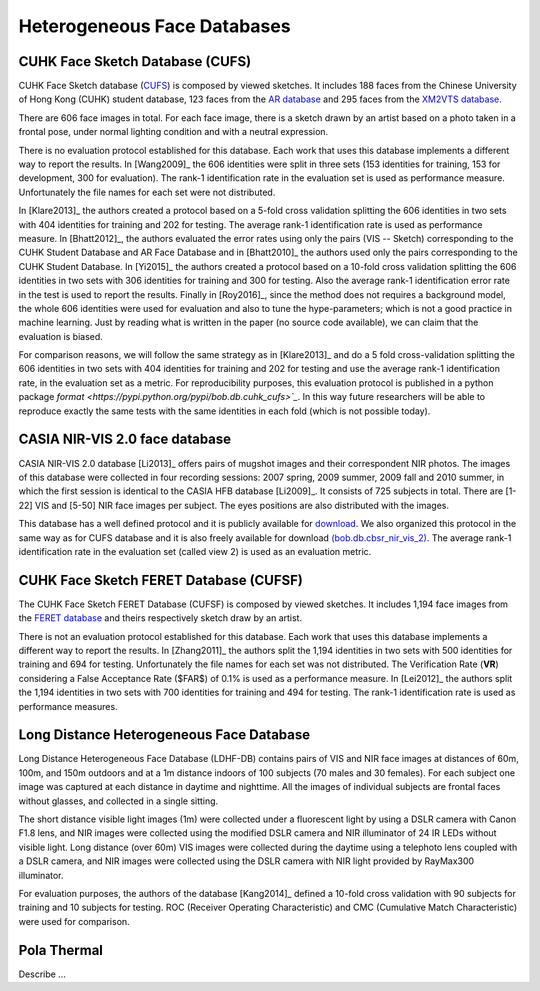 .. vim: set fileencoding=utf-8 :
.. Tiago de Freitas Pereira <tiago.pereira@idiap.ch>


=============================
 Heterogeneous Face Databases
=============================


CUHK Face Sketch Database (CUFS)
--------------------------------


CUHK Face Sketch database (`CUFS <http://mmlab.ie.cuhk.edu.hk/archive/facesketch.html>`_) is composed by viewed sketches.
It includes 188 faces from the Chinese University of Hong Kong (CUHK) student database, 123 faces from the `AR database <http://www2.ece.ohio-state.edu/~aleix/ARdatabase.html>`_ and 295 faces from the `XM2VTS database <http://www.ee.surrey.ac.uk/CVSSP/xm2vtsdb/>`_.

There are 606 face images in total. 
For each face image, there is a sketch drawn by an artist based on a photo taken in a frontal pose, under normal lighting condition and with a neutral expression.

There is no evaluation protocol established for this database.
Each work that uses this database implements a different way to report the results.
In [Wang2009]_ the 606 identities were split in three sets (153 identities for training, 153 for development, 300 for evaluation).
The rank-1 identification rate in the evaluation set is used as performance measure.
Unfortunately the file names for each set were not distributed.

In [Klare2013]_ the authors created a protocol based on a 5-fold cross validation splitting the 606 identities in two sets with 404 identities for training and 202 for testing.
The average rank-1 identification rate is used as performance measure.
In [Bhatt2012]_, the authors evaluated the error rates using only the pairs (VIS -- Sketch) corresponding to the CUHK Student Database and AR Face Database and in [Bhatt2010]_ the authors used only the pairs corresponding to the CUHK Student Database.
In [Yi2015]_ the authors created a protocol based on a 10-fold cross validation splitting the 606 identities in two sets with 306 identities for training and 300 for testing.
Also the average rank-1 identification error rate in the test is used to report the results.
Finally in [Roy2016]_, since the method does not requires a background model, the whole 606 identities were used for evaluation and also to tune the hype-parameters; which is not a good practice in machine learning.
Just by reading what is written in the paper (no source code available), we can claim that the evaluation is biased.

For comparison reasons, we will follow the same strategy as in [Klare2013]_ and do a 5 fold cross-validation splitting the 606 identities in two sets with 404 identities for training and 202 for testing and use the average rank-1 identification rate, in the evaluation set as a metric.
For reproducibility purposes, this evaluation protocol is published in a python package `format <https://pypi.python.org/pypi/bob.db.cuhk_cufs>`_`.
In this way future researchers will be able to reproduce exactly the same tests with the same identities in each fold (which is not possible today).


CASIA NIR-VIS 2.0 face database
-------------------------------

CASIA NIR-VIS 2.0 database [Li2013]_ offers pairs of mugshot images and their correspondent NIR photos. 
The images of this database were collected in four recording sessions: 2007 spring, 2009 summer, 2009 fall and 2010 summer, in which the first session is identical to the CASIA HFB database [Li2009]_. 
It consists of 725 subjects in total. 
There are [1-22] VIS and [5-50] NIR face images per subject.
The eyes positions are also distributed with the images.

This database has a well defined protocol and it is publicly available for `download <http://www.cbsr.ia.ac.cn/english/NIR-VIS-2.0-Database.html>`_.
We also organized this protocol in the same way as for CUFS database and it is also freely available for download `(bob.db.cbsr_nir_vis_2) <https://pypi.python.org/pypi/bob.db.cbsr_nir_vis_2>`_.
The average rank-1 identification rate in the evaluation set (called view 2) is used as an evaluation metric.



CUHK Face Sketch FERET Database (CUFSF)
---------------------------------------

The CUHK Face Sketch FERET Database (CUFSF) is composed by viewed sketches.
It includes 1,194 face images from the `FERET database <http://www.itl.nist.gov/iad/humanid/feret/>`_ and theirs respectively sketch draw by an artist.

There is not an evaluation protocol established for this database.
Each work that uses this database implements a different way to report the results.
In [Zhang2011]_ the authors split the 1,194 identities in two sets with 500 identities for training and 694 for testing.
Unfortunately the file names for each set was not distributed.
The Verification Rate (**VR**) considering a False Acceptance Rate ($FAR$) of 0.1\% is used as a performance measure.
In [Lei2012]_ the authors split the 1,194 identities in two sets with 700 identities for training and 494 for testing.
The rank-1 identification rate is used as performance measures.


Long Distance Heterogeneous Face Database
-----------------------------------------

Long Distance Heterogeneous Face Database (LDHF-DB) contains pairs of VIS and NIR face images at distances of 60m, 100m, and 150m outdoors and at a 1m distance indoors of 100 subjects (70 males and 30 females).
For each subject one image was captured at each distance in daytime and nighttime. 
All the images of individual subjects are frontal faces without glasses, and collected in a single sitting.

The short distance visible light images (1m) were collected under a fluorescent light by using a DSLR camera with Canon F1.8 lens, and NIR images were collected using the modified DSLR camera and NIR illuminator of 24 IR LEDs without visible light.
Long distance (over 60m) VIS images were collected during the daytime using a telephoto lens coupled with a DSLR camera, and NIR images were collected using the DSLR camera with NIR light provided by RayMax300 illuminator.

For evaluation purposes, the authors of the database [Kang2014]_ defined a 10-fold cross validation with 90 subjects for training and 10 subjects for testing.
ROC (Receiver Operating Characteristic) and CMC (Cumulative Match Characteristic) were used for comparison.

Pola Thermal
------------

Describe ...







